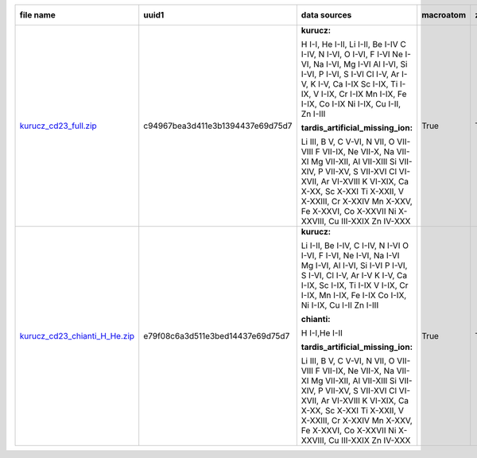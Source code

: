 +---------------------------------------------------------------------------------------------------------------------------------+---------------------------------------------------------------------------------------------------------------------------------+---------------------------------------------------------------------------------------------------------------------------------+---------------------------------------------------------------------------------------------------------------------------------+---------------------------------------------------------------------------------------------------------------------------------+---------------------------------------------------------------------------------------------------------------------------------+---------------------------------------------------------------------------------------------------------------------------------+
| file name                                                                                                                       | uuid1                                                                                                                           | data sources                                                                                                                    | macroatom                                                                                                                       | zeta                                                                                                                            | synpp references                                                                                                                | database version                                                                                                                |
|                                                                                                                                 |                                                                                                                                 |                                                                                                                                 |                                                                                                                                 |                                                                                                                                 |                                                                                                                                 |                                                                                                                                 |
+=================================================================================================================================+=================================================================================================================================+=================================================================================================================================+=================================================================================================================================+=================================================================================================================================+=================================================================================================================================+=================================================================================================================================+
| `kurucz_cd23_full.zip <http://moria.astro.utoronto.ca/~wkerzend/tardis_atomic_databases/kurucz_cd23_full.zip>`_                 | c94967bea3d411e3b1394437e69d75d7                                                                                                | **kurucz:**                                                                                                                     | True                                                                                                                            | True                                                                                                                            | True                                                                                                                            | v0.9                                                                                                                            |
|                                                                                                                                 |                                                                                                                                 |                                                                                                                                 |                                                                                                                                 |                                                                                                                                 |                                                                                                                                 |                                                                                                                                 |
|                                                                                                                                 |                                                                                                                                 | H I-I, He I-II, Li I-II, Be I-IV                                                                                                |                                                                                                                                 |                                                                                                                                 |                                                                                                                                 |                                                                                                                                 |
|                                                                                                                                 |                                                                                                                                 | C I-IV, N I-VI, O I-VI, F I-VI                                                                                                  |                                                                                                                                 |                                                                                                                                 |                                                                                                                                 |                                                                                                                                 |
|                                                                                                                                 |                                                                                                                                 | Ne I-VI, Na I-VI, Mg I-VI                                                                                                       |                                                                                                                                 |                                                                                                                                 |                                                                                                                                 |                                                                                                                                 |
|                                                                                                                                 |                                                                                                                                 | Al I-VI, Si I-VI, P I-VI, S I-VI                                                                                                |                                                                                                                                 |                                                                                                                                 |                                                                                                                                 |                                                                                                                                 |
|                                                                                                                                 |                                                                                                                                 | Cl I-V, Ar I-V, K I-V, Ca I-IX                                                                                                  |                                                                                                                                 |                                                                                                                                 |                                                                                                                                 |                                                                                                                                 |
|                                                                                                                                 |                                                                                                                                 | Sc I-IX, Ti I-IX, V I-IX, Cr I-IX                                                                                               |                                                                                                                                 |                                                                                                                                 |                                                                                                                                 |                                                                                                                                 |
|                                                                                                                                 |                                                                                                                                 | Mn I-IX, Fe I-IX, Co I-IX                                                                                                       |                                                                                                                                 |                                                                                                                                 |                                                                                                                                 |                                                                                                                                 |
|                                                                                                                                 |                                                                                                                                 | Ni I-IX, Cu I-II, Zn I-III                                                                                                      |                                                                                                                                 |                                                                                                                                 |                                                                                                                                 |                                                                                                                                 |
|                                                                                                                                 |                                                                                                                                 |                                                                                                                                 |                                                                                                                                 |                                                                                                                                 |                                                                                                                                 |                                                                                                                                 |
|                                                                                                                                 |                                                                                                                                 |                                                                                                                                 |                                                                                                                                 |                                                                                                                                 |                                                                                                                                 |                                                                                                                                 |
|                                                                                                                                 |                                                                                                                                 | **tardis_artificial_missing_ion:**                                                                                              |                                                                                                                                 |                                                                                                                                 |                                                                                                                                 |                                                                                                                                 |
|                                                                                                                                 |                                                                                                                                 |                                                                                                                                 |                                                                                                                                 |                                                                                                                                 |                                                                                                                                 |                                                                                                                                 |
|                                                                                                                                 |                                                                                                                                 | Li III, B V, C V-VI, N VII, O VII-VIII                                                                                          |                                                                                                                                 |                                                                                                                                 |                                                                                                                                 |                                                                                                                                 |
|                                                                                                                                 |                                                                                                                                 | F VII-IX, Ne VII-X, Na VII-XI                                                                                                   |                                                                                                                                 |                                                                                                                                 |                                                                                                                                 |                                                                                                                                 |
|                                                                                                                                 |                                                                                                                                 | Mg VII-XII, Al VII-XIII                                                                                                         |                                                                                                                                 |                                                                                                                                 |                                                                                                                                 |                                                                                                                                 |
|                                                                                                                                 |                                                                                                                                 | Si VII-XIV, P VII-XV, S VII-XVI                                                                                                 |                                                                                                                                 |                                                                                                                                 |                                                                                                                                 |                                                                                                                                 |
|                                                                                                                                 |                                                                                                                                 | Cl VI-XVII, Ar VI-XVIII                                                                                                         |                                                                                                                                 |                                                                                                                                 |                                                                                                                                 |                                                                                                                                 |
|                                                                                                                                 |                                                                                                                                 | K VI-XIX, Ca X-XX, Sc X-XXI                                                                                                     |                                                                                                                                 |                                                                                                                                 |                                                                                                                                 |                                                                                                                                 |
|                                                                                                                                 |                                                                                                                                 | Ti X-XXII, V X-XXIII, Cr X-XXIV                                                                                                 |                                                                                                                                 |                                                                                                                                 |                                                                                                                                 |                                                                                                                                 |
|                                                                                                                                 |                                                                                                                                 | Mn X-XXV, Fe X-XXVI, Co X-XXVII                                                                                                 |                                                                                                                                 |                                                                                                                                 |                                                                                                                                 |                                                                                                                                 |
|                                                                                                                                 |                                                                                                                                 | Ni X-XXVIII, Cu III-XXIX                                                                                                        |                                                                                                                                 |                                                                                                                                 |                                                                                                                                 |                                                                                                                                 |
|                                                                                                                                 |                                                                                                                                 | Zn IV-XXX                                                                                                                       |                                                                                                                                 |                                                                                                                                 |                                                                                                                                 |                                                                                                                                 |
|                                                                                                                                 |                                                                                                                                 |                                                                                                                                 |                                                                                                                                 |                                                                                                                                 |                                                                                                                                 |                                                                                                                                 |
|                                                                                                                                 |                                                                                                                                 |                                                                                                                                 |                                                                                                                                 |                                                                                                                                 |                                                                                                                                 |                                                                                                                                 |
|                                                                                                                                 |                                                                                                                                 |                                                                                                                                 |                                                                                                                                 |                                                                                                                                 |                                                                                                                                 |                                                                                                                                 |
+---------------------------------------------------------------------------------------------------------------------------------+---------------------------------------------------------------------------------------------------------------------------------+---------------------------------------------------------------------------------------------------------------------------------+---------------------------------------------------------------------------------------------------------------------------------+---------------------------------------------------------------------------------------------------------------------------------+---------------------------------------------------------------------------------------------------------------------------------+---------------------------------------------------------------------------------------------------------------------------------+
| `kurucz_cd23_chianti_H_He.zip <http://moria.astro.utoronto.ca/~wkerzend/tardis_atomic_databases/kurucz_cd23_chianti_H_He.zip>`_ | e79f08c6a3d511e3bed14437e69d75d7                                                                                                | **kurucz:**                                                                                                                     | True                                                                                                                            | True                                                                                                                            | True                                                                                                                            | v0.9                                                                                                                            |
|                                                                                                                                 |                                                                                                                                 |                                                                                                                                 |                                                                                                                                 |                                                                                                                                 |                                                                                                                                 |                                                                                                                                 |
|                                                                                                                                 |                                                                                                                                 | Li I-II, Be I-IV, C I-IV, N I-VI                                                                                                |                                                                                                                                 |                                                                                                                                 |                                                                                                                                 |                                                                                                                                 |
|                                                                                                                                 |                                                                                                                                 | O I-VI, F I-VI, Ne I-VI, Na I-VI                                                                                                |                                                                                                                                 |                                                                                                                                 |                                                                                                                                 |                                                                                                                                 |
|                                                                                                                                 |                                                                                                                                 | Mg I-VI, Al I-VI, Si I-VI                                                                                                       |                                                                                                                                 |                                                                                                                                 |                                                                                                                                 |                                                                                                                                 |
|                                                                                                                                 |                                                                                                                                 | P I-VI, S I-VI, Cl I-V, Ar I-V                                                                                                  |                                                                                                                                 |                                                                                                                                 |                                                                                                                                 |                                                                                                                                 |
|                                                                                                                                 |                                                                                                                                 | K I-V, Ca I-IX, Sc I-IX, Ti I-IX                                                                                                |                                                                                                                                 |                                                                                                                                 |                                                                                                                                 |                                                                                                                                 |
|                                                                                                                                 |                                                                                                                                 | V I-IX, Cr I-IX, Mn I-IX, Fe I-IX                                                                                               |                                                                                                                                 |                                                                                                                                 |                                                                                                                                 |                                                                                                                                 |
|                                                                                                                                 |                                                                                                                                 | Co I-IX, Ni I-IX, Cu I-II                                                                                                       |                                                                                                                                 |                                                                                                                                 |                                                                                                                                 |                                                                                                                                 |
|                                                                                                                                 |                                                                                                                                 | Zn I-III                                                                                                                        |                                                                                                                                 |                                                                                                                                 |                                                                                                                                 |                                                                                                                                 |
|                                                                                                                                 |                                                                                                                                 |                                                                                                                                 |                                                                                                                                 |                                                                                                                                 |                                                                                                                                 |                                                                                                                                 |
|                                                                                                                                 |                                                                                                                                 | **chianti:**                                                                                                                    |                                                                                                                                 |                                                                                                                                 |                                                                                                                                 |                                                                                                                                 |
|                                                                                                                                 |                                                                                                                                 |                                                                                                                                 |                                                                                                                                 |                                                                                                                                 |                                                                                                                                 |                                                                                                                                 |
|                                                                                                                                 |                                                                                                                                 | H I-I,He I-II                                                                                                                   |                                                                                                                                 |                                                                                                                                 |                                                                                                                                 |                                                                                                                                 |
|                                                                                                                                 |                                                                                                                                 |                                                                                                                                 |                                                                                                                                 |                                                                                                                                 |                                                                                                                                 |                                                                                                                                 |
|                                                                                                                                 |                                                                                                                                 | **tardis_artificial_missing_ion:**                                                                                              |                                                                                                                                 |                                                                                                                                 |                                                                                                                                 |                                                                                                                                 |
|                                                                                                                                 |                                                                                                                                 |                                                                                                                                 |                                                                                                                                 |                                                                                                                                 |                                                                                                                                 |                                                                                                                                 |
|                                                                                                                                 |                                                                                                                                 | Li III, B V, C V-VI, N VII, O VII-VIII                                                                                          |                                                                                                                                 |                                                                                                                                 |                                                                                                                                 |                                                                                                                                 |
|                                                                                                                                 |                                                                                                                                 | F VII-IX, Ne VII-X, Na VII-XI                                                                                                   |                                                                                                                                 |                                                                                                                                 |                                                                                                                                 |                                                                                                                                 |
|                                                                                                                                 |                                                                                                                                 | Mg VII-XII, Al VII-XIII                                                                                                         |                                                                                                                                 |                                                                                                                                 |                                                                                                                                 |                                                                                                                                 |
|                                                                                                                                 |                                                                                                                                 | Si VII-XIV, P VII-XV, S VII-XVI                                                                                                 |                                                                                                                                 |                                                                                                                                 |                                                                                                                                 |                                                                                                                                 |
|                                                                                                                                 |                                                                                                                                 | Cl VI-XVII, Ar VI-XVIII                                                                                                         |                                                                                                                                 |                                                                                                                                 |                                                                                                                                 |                                                                                                                                 |
|                                                                                                                                 |                                                                                                                                 | K VI-XIX, Ca X-XX, Sc X-XXI                                                                                                     |                                                                                                                                 |                                                                                                                                 |                                                                                                                                 |                                                                                                                                 |
|                                                                                                                                 |                                                                                                                                 | Ti X-XXII, V X-XXIII, Cr X-XXIV                                                                                                 |                                                                                                                                 |                                                                                                                                 |                                                                                                                                 |                                                                                                                                 |
|                                                                                                                                 |                                                                                                                                 | Mn X-XXV, Fe X-XXVI, Co X-XXVII                                                                                                 |                                                                                                                                 |                                                                                                                                 |                                                                                                                                 |                                                                                                                                 |
|                                                                                                                                 |                                                                                                                                 | Ni X-XXVIII, Cu III-XXIX                                                                                                        |                                                                                                                                 |                                                                                                                                 |                                                                                                                                 |                                                                                                                                 |
|                                                                                                                                 |                                                                                                                                 | Zn IV-XXX                                                                                                                       |                                                                                                                                 |                                                                                                                                 |                                                                                                                                 |                                                                                                                                 |
|                                                                                                                                 |                                                                                                                                 |                                                                                                                                 |                                                                                                                                 |                                                                                                                                 |                                                                                                                                 |                                                                                                                                 |
|                                                                                                                                 |                                                                                                                                 |                                                                                                                                 |                                                                                                                                 |                                                                                                                                 |                                                                                                                                 |                                                                                                                                 |
|                                                                                                                                 |                                                                                                                                 |                                                                                                                                 |                                                                                                                                 |                                                                                                                                 |                                                                                                                                 |                                                                                                                                 |
+---------------------------------------------------------------------------------------------------------------------------------+---------------------------------------------------------------------------------------------------------------------------------+---------------------------------------------------------------------------------------------------------------------------------+---------------------------------------------------------------------------------------------------------------------------------+---------------------------------------------------------------------------------------------------------------------------------+---------------------------------------------------------------------------------------------------------------------------------+---------------------------------------------------------------------------------------------------------------------------------+
